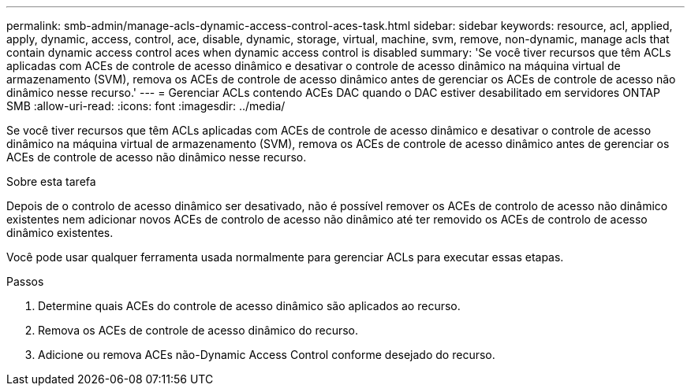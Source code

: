 ---
permalink: smb-admin/manage-acls-dynamic-access-control-aces-task.html 
sidebar: sidebar 
keywords: resource, acl, applied, apply, dynamic, access, control, ace, disable, dynamic, storage, virtual, machine, svm, remove, non-dynamic, manage acls that contain dynamic access control aces when dynamic access control is disabled 
summary: 'Se você tiver recursos que têm ACLs aplicadas com ACEs de controle de acesso dinâmico e desativar o controle de acesso dinâmico na máquina virtual de armazenamento (SVM), remova os ACEs de controle de acesso dinâmico antes de gerenciar os ACEs de controle de acesso não dinâmico nesse recurso.' 
---
= Gerenciar ACLs contendo ACEs DAC quando o DAC estiver desabilitado em servidores ONTAP SMB
:allow-uri-read: 
:icons: font
:imagesdir: ../media/


[role="lead"]
Se você tiver recursos que têm ACLs aplicadas com ACEs de controle de acesso dinâmico e desativar o controle de acesso dinâmico na máquina virtual de armazenamento (SVM), remova os ACEs de controle de acesso dinâmico antes de gerenciar os ACEs de controle de acesso não dinâmico nesse recurso.

.Sobre esta tarefa
Depois de o controlo de acesso dinâmico ser desativado, não é possível remover os ACEs de controlo de acesso não dinâmico existentes nem adicionar novos ACEs de controlo de acesso não dinâmico até ter removido os ACEs de controlo de acesso dinâmico existentes.

Você pode usar qualquer ferramenta usada normalmente para gerenciar ACLs para executar essas etapas.

.Passos
. Determine quais ACEs do controle de acesso dinâmico são aplicados ao recurso.
. Remova os ACEs de controle de acesso dinâmico do recurso.
. Adicione ou remova ACEs não-Dynamic Access Control conforme desejado do recurso.

